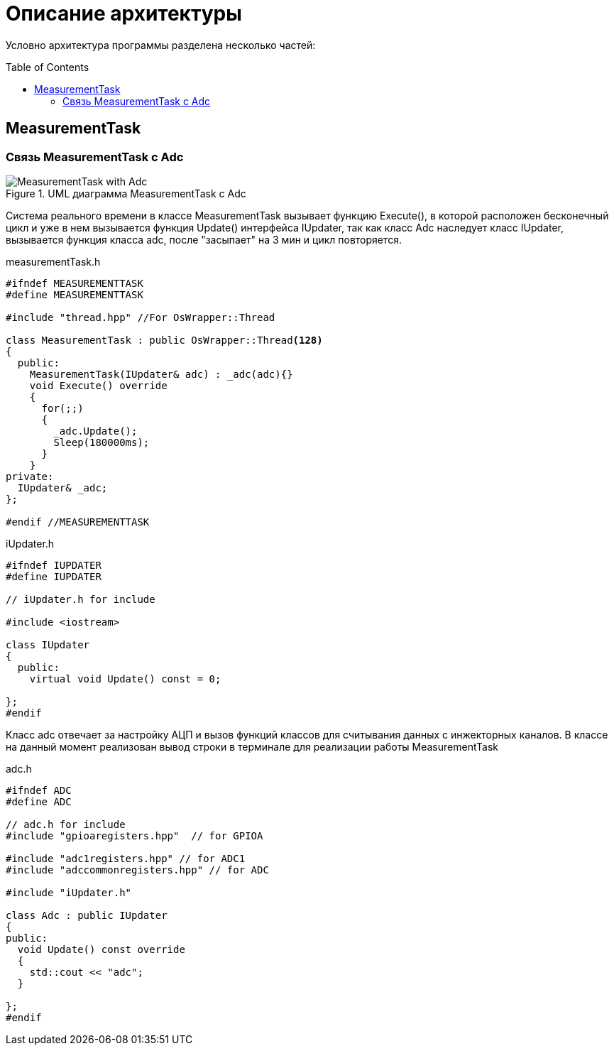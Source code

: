 :toc: macro

= Описание архитектуры

Условно архитектура программы разделена несколько частей: 

toc::[]

== MeasurementTask

=== Связь MeasurementTask с Adc

.UML диаграмма MeasurementTask с Adc
image::MeasurementTask_with_Adc.jpg[]

Система реального времени в классе MeasurementTask вызывает функцию Execute(), в которой расположен бесконечный цикл и уже в нем вызывается функция Update() интерфейса IUpdater, так как класс Adc наследует класс IUpdater,  вызывается функция класса adc, после "засыпает" на 3 мин и цикл повторяется. 

measurementTask.h
[source, cpp]
----
#ifndef MEASUREMENTTASK
#define MEASUREMENTTASK

#include "thread.hpp" //For OsWrapper::Thread

class MeasurementTask : public OsWrapper::Thread<128>
{
  public:
    MeasurementTask(IUpdater& adc) : _adc(adc){}
    void Execute() override
    {
      for(;;)
      {
        _adc.Update();
        Sleep(180000ms);
      }
    }
private:
  IUpdater& _adc;  
};

#endif //MEASUREMENTTASK
----

iUpdater.h
[source, cpp]
----
#ifndef IUPDATER
#define IUPDATER

// iUpdater.h for include

#include <iostream>

class IUpdater
{
  public:
    virtual void Update() const = 0;
  
};
#endif
----

Класс adc отвечает за настройку АЦП и вызов функций классов для считывания данных с инжекторных каналов. В классе на данный момент реализован вывод строки в терминале для реализации работы MeasurementTask 

adc.h
[source, cpp]
----
#ifndef ADC
#define ADC

// adc.h for include
#include "gpioaregisters.hpp"  // for GPIOA

#include "adc1registers.hpp" // for ADC1
#include "adccommonregisters.hpp" // for ADC

#include "iUpdater.h"

class Adc : public IUpdater
{
public:
  void Update() const override
  {
    std::cout << "adc";
  }
  
};
#endif
----


